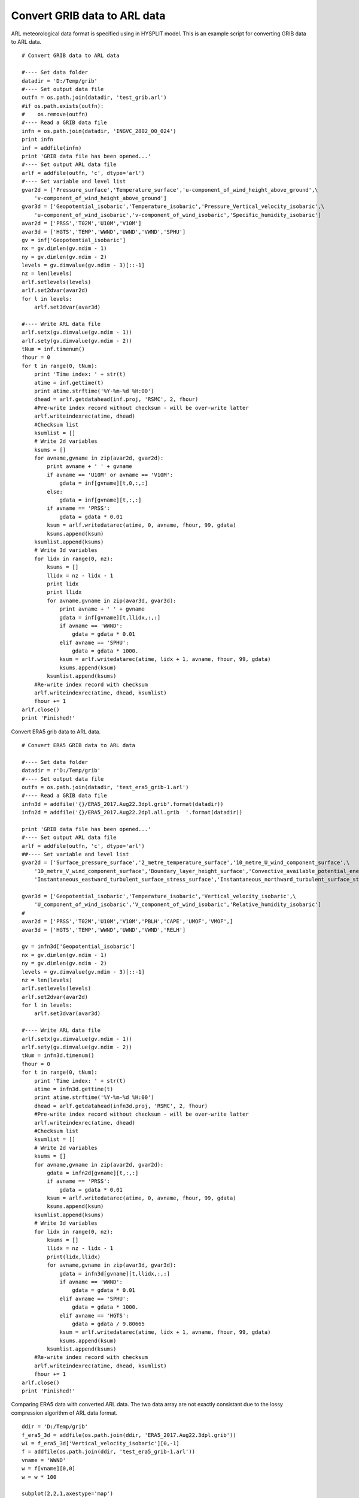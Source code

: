 .. _examples-meteoinfolab-trajectory-grib2arl:

********************************
Convert GRIB data to ARL data
********************************

ARL meteorological data format is specified using in HYSPLIT model. This is an example script
for converting GRIB data to ARL data.

::
                                         
    # Convert GRIB data to ARL data  

    #---- Set data folder
    datadir = 'D:/Temp/grib'
    #---- Set output data file
    outfn = os.path.join(datadir, 'test_grib.arl')
    #if os.path.exists(outfn):
    #    os.remove(outfn)
    #---- Read a GRIB data file
    infn = os.path.join(datadir, 'INGVC_2802_00_024')
    print infn
    inf = addfile(infn)
    print 'GRIB data file has been opened...'
    #---- Set output ARL data file
    arlf = addfile(outfn, 'c', dtype='arl')
    #---- Set variable and level list
    gvar2d = ['Pressure_surface','Temperature_surface','u-component_of_wind_height_above_ground',\
        'v-component_of_wind_height_above_ground']
    gvar3d = ['Geopotential_isobaric','Temperature_isobaric','Pressure_Vertical_velocity_isobaric',\
        'u-component_of_wind_isobaric','v-component_of_wind_isobaric','Specific_humidity_isobaric']
    avar2d = ['PRSS','T02M','U10M','V10M']
    avar3d = ['HGTS','TEMP','WWND','UWND','VWND','SPHU']
    gv = inf['Geopotential_isobaric']
    nx = gv.dimlen(gv.ndim - 1)
    ny = gv.dimlen(gv.ndim - 2)
    levels = gv.dimvalue(gv.ndim - 3)[::-1]
    nz = len(levels)
    arlf.setlevels(levels)
    arlf.set2dvar(avar2d)
    for l in levels:
        arlf.set3dvar(avar3d)

    #---- Write ARL data file
    arlf.setx(gv.dimvalue(gv.ndim - 1))
    arlf.sety(gv.dimvalue(gv.ndim - 2))
    tNum = inf.timenum()
    fhour = 0
    for t in range(0, tNum):
        print 'Time index: ' + str(t)
        atime = inf.gettime(t)   
        print atime.strftime('%Y-%m-%d %H:00') 
        dhead = arlf.getdatahead(inf.proj, 'RSMC', 2, fhour)  
        #Pre-write index record without checksum - will be over-write latter
        arlf.writeindexrec(atime, dhead)
        #Checksum list
        ksumlist = []
        # Write 2d variables
        ksums = []
        for avname,gvname in zip(avar2d, gvar2d):        
            print avname + ' ' + gvname
            if avname == 'U10M' or avname == 'V10M':
                gdata = inf[gvname][t,0,:,:]
            else:
                gdata = inf[gvname][t,:,:]
            if avname == 'PRSS':
                gdata = gdata * 0.01
            ksum = arlf.writedatarec(atime, 0, avname, fhour, 99, gdata)
            ksums.append(ksum)
        ksumlist.append(ksums)
        # Write 3d variables
        for lidx in range(0, nz):
            ksums = []
            llidx = nz - lidx - 1
            print lidx
            print llidx
            for avname,gvname in zip(avar3d, gvar3d):
                print avname + ' ' + gvname
                gdata = inf[gvname][t,llidx,:,:]
                if avname == 'WWND':
                    gdata = gdata * 0.01
                elif avname == 'SPHU':
                    gdata = gdata * 1000.
                ksum = arlf.writedatarec(atime, lidx + 1, avname, fhour, 99, gdata)
                ksums.append(ksum)
            ksumlist.append(ksums)
        #Re-write index record with checksum
        arlf.writeindexrec(atime, dhead, ksumlist)
        fhour += 1
    arlf.close()
    print 'Finished!'
	
Convert ERA5 grib data to ARL data.

::

    # Convert ERA5 GRIB data to ARL data

    #---- Set data folder
    datadir = r'D:/Temp/grib'
    #---- Set output data file
    outfn = os.path.join(datadir, 'test_era5_grib-1.arl')
    #---- Read a GRIB data file
    infn3d = addfile('{}/ERA5_2017.Aug22.3dpl.grib'.format(datadir))
    infn2d = addfile('{}/ERA5_2017.Aug22.2dpl.all.grib  '.format(datadir))

    print 'GRIB data file has been opened...'
    #---- Set output ARL data file
    arlf = addfile(outfn, 'c', dtype='arl')
    ##---- Set variable and level list
    gvar2d = ['Surface_pressure_surface','2_metre_temperature_surface','10_metre_U_wind_component_surface',\
        '10_metre_V_wind_component_surface','Boundary_layer_height_surface','Convective_available_potential_energy_surface',\
        'Instantaneous_eastward_turbulent_surface_stress_surface','Instantaneous_northward_turbulent_surface_stress_surface']

    gvar3d = ['Geopotential_isobaric','Temperature_isobaric','Vertical_velocity_isobaric',\
        'U_component_of_wind_isobaric','V_component_of_wind_isobaric','Relative_humidity_isobaric']
    #
    avar2d = ['PRSS','T02M','U10M','V10M','PBLH','CAPE','UMOF','VMOF',]
    avar3d = ['HGTS','TEMP','WWND','UWND','VWND','RELH']

    gv = infn3d['Geopotential_isobaric']
    nx = gv.dimlen(gv.ndim - 1)
    ny = gv.dimlen(gv.ndim - 2)
    levels = gv.dimvalue(gv.ndim - 3)[::-1]
    nz = len(levels)
    arlf.setlevels(levels)
    arlf.set2dvar(avar2d)
    for l in levels:
        arlf.set3dvar(avar3d)

    #---- Write ARL data file
    arlf.setx(gv.dimvalue(gv.ndim - 1))
    arlf.sety(gv.dimvalue(gv.ndim - 2))
    tNum = infn3d.timenum()
    fhour = 0
    for t in range(0, tNum):
        print 'Time index: ' + str(t)
        atime = infn3d.gettime(t)
        print atime.strftime('%Y-%m-%d %H:00')
        dhead = arlf.getdatahead(infn3d.proj, 'RSMC', 2, fhour)
        #Pre-write index record without checksum - will be over-write latter
        arlf.writeindexrec(atime, dhead)
        #Checksum list
        ksumlist = []
        # Write 2d variables
        ksums = []
        for avname,gvname in zip(avar2d, gvar2d):
            gdata = infn2d[gvname][t,:,:]
            if avname == 'PRSS':
                gdata = gdata * 0.01
            ksum = arlf.writedatarec(atime, 0, avname, fhour, 99, gdata)
            ksums.append(ksum)
        ksumlist.append(ksums)
        # Write 3d variables
        for lidx in range(0, nz):
            ksums = []
            llidx = nz - lidx - 1
            print(lidx,llidx)
            for avname,gvname in zip(avar3d, gvar3d):
                gdata = infn3d[gvname][t,llidx,:,:]
                if avname == 'WWND':
                    gdata = gdata * 0.01
                elif avname == 'SPHU':
                    gdata = gdata * 1000.
                elif avname == 'HGTS':
                    gdata = gdata / 9.80665
                ksum = arlf.writedatarec(atime, lidx + 1, avname, fhour, 99, gdata)
                ksums.append(ksum)
            ksumlist.append(ksums)
        #Re-write index record with checksum
        arlf.writeindexrec(atime, dhead, ksumlist)
        fhour += 1
    arlf.close()
    print 'Finished!'
	
Comparing ERA5 data with converted ARL data. The two data array are not exactly consistant due
to the lossy compression algorithm of ARL data format.

::

    ddir = 'D:/Temp/grib'
    f_era5_3d = addfile(os.path.join(ddir, 'ERA5_2017.Aug22.3dpl.grib'))
    w1 = f_era5_3d['Vertical_velocity_isobaric'][0,-1]
    f = addfile(os.path.join(ddir, 'test_era5_grib-1.arl'))
    vname = 'WWND'
    w = f[vname][0,0]
    w = w * 100

    subplot(2,2,1,axestype='map')
    geoshow('country', edgecolor='k')
    levs = arange(-1, 1, 0.02)
    layer = imshowm(w, levs)
    colorbar(layer)
    title('ARL ({})'.format(vname))

    subplot(2,2,2,axestype='map')
    geoshow('country', edgecolor='k')
    layer1 = imshowm(w1, levs)
    colorbar(layer1)
    title('ERA5 ({})'.format(vname))

    subplot(2,2,3,axestype='map')
    geoshow('country', edgecolor='k')
    layer2 = imshowm(w1 - w, 20)
    colorbar(layer2)
    title('ERA5 - ARL ({})'.format(vname))
	
.. image:: ../../../_static/era5_arl.png
